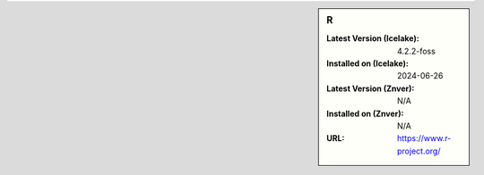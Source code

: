 .. sidebar:: R

   :Latest Version (Icelake): 4.2.2-foss
   :Installed on (Icelake): 2024-06-26
   :Latest Version (Znver): N/A
   :Installed on (Znver): N/A
   :URL: https://www.r-project.org/
